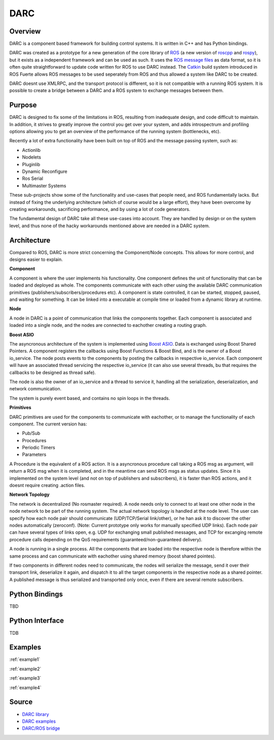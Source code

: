 DARC
======

Overview
--------------
DARC is a component based framework for building control systems.
It is written in C++ and has Python bindings.

DARC was created as a prototype for a new generation of the core library of `ROS <http://www.ros.org>`_ (a new version of `roscpp <http://ros.org/wiki/roscpp>`_ and `rospy <http://ros.org/wiki/rospy>`_), but it exists as a independent framework and can be used as such.
It uses the `ROS message files <http://www.ros.org/wiki/msg>`_ as data format, so it is often quite straightforward to update code written for ROS to use DARC instead.
The `Catkin <https://github.com/willowgarage/catkin>`_ build system introduced in ROS Fuerte allows ROS messages to be used seperately from ROS and thus allowed a system like DARC to be created.

DARC doesnt use XMLRPC, and the transport protocol is different, so it is not compatible with a running ROS system.
It is possible to create a bridge between a DARC and a ROS system to exchange messages between them.

Purpose
-------
DARC is designed to fix some of the limitations in ROS, resulting from inadequate design, and code difficult to maintain.
In addition, it strives to greatly improve the control you get over your system, and adds introspectrum and profiling options allowing you to get an overview of the performance of the running system (bottlenecks, etc).

Recently a lot of extra functionality have been built on top of ROS and the message passing system, such as:

* Actionlib
* Nodelets
* Pluginlib
* Dynamic Reconfigure
* Ros Serial
* Multimaster Systems

These sub-projects show some of the functionality and use-cases that people need, and ROS fundamentally lacks. But instead of fixing the underlying architecture (which of course would be a large effort), they have been overcome by creating workarounds, sacrificing performance, and by using a lot of code generators.

The fundamental design of DARC take all these use-cases into account. They are handled by design or on the system level, and thus none of the hacky workarounds mentioned above are needed in a DARC system.

Architecture
------------
Compared to ROS, DARC is more strict concerning the Component/Node concepts. This allows for more control, and designs easier to explain.

**Component**

A component is where the user implements his functionality.
One component defines the unit of functionality that can be loaded and deployed as whole.
The components communicate with each other using the available DARC communication primitives (publishers/subscribers/procedures etc).
A component is state controlled, it can be started, stopped, paused, and waiting for something.
It can be linked into a executable at compile time or loaded from a dynamic library at runtime.

**Node**

A node in DARC is a point of communication that links the components together.
Each component is associated and loaded into a single node, and the nodes are connected to eachother creating a routing graph.

**Boost ASIO**

The asyncronous architecture of the system is implemented using `Boost ASIO <www.boost.org/libs/asio>`_.
Data is exchanged using Boost Shared Pointers.
A component registers the callbacks using Boost Functions & Boost Bind, and is the owner of a Boost io_service.
The node posts events to the components by posting the callbacks in respective io_service.
Each component will have an associated thread servicing the respective io_service (it can also use several threads, bu that requires the callbacks to be designed as thread safe).

The node is also the owner of an io_service and a thread to service it, handling all the serialization, deserialization, and network communication.

The system is purely event based, and contains no spin loops in the threads.

**Primitives**

DARC primitives are used for the components to communicate with eachother, or to manage the functionality of each component.
The current version has:

* Pub/Sub
* Procedures
* Periodic Timers
* Parameters

A Procedure is the equivalent of a ROS action.
It is a asyncronous procedure call taking a ROS msg as argument, will return a ROS msg when it is completed, and in the meantime can send ROS msgs as status updates.
Since it is implemented on the system level (and not on top of publishers and subscribers), it is faster than ROS actions, and it doesnt require creating .action files.

**Network Topology**

The network is decentralized (No rosmaster required).
A node needs only to connect to at least one other node in the node network to be part of the running system.
The actual network topology is handled at the node level.
The user can specify how each node pair should communicate (UDP/TCP/Serial link/other), or he han ask it to discover the other nodes automatically (zeroconf). (Note: Current prototype only works for manually specified UDP links).
Each node pair can have several types of links open, e.g. UDP for exchanging small published messages, and TCP for excanging remote procedure calls depending on the QoS requirements (guaranteed/non-guaranteed delivery).

A node is running in a single process. All the components that are loaded into the respective node is therefore within the same process and can communicate with eachother using shared memory (boost shared pointes).

If two components in different nodes need to communicate, the nodes will serialize the message, send it over their transport link, deserialize it again, and dispatch it to all the target components in the respective node as a shared pointer.
A published message is thus serialized and transported only once, even if there are several remote subscribers.

.. graphviz::

   digraph network
   {
     subgraph cluster_0
     {
       style=filled;
       color=lightgrey;
       node [style=filled,color=white];
       label = "process #1";
       "Node1" -> "C1" [dir=both];
       "Node1" -> "C2" [dir=both];
       "Node1" -> "C3" [dir=both];
     }
     subgraph cluster_1
     {
       style=filled;
       color=lightgrey;
       node [style=filled,color=white];
       label = "process #2";
       "Node2" -> "C4" [dir=both];
       "Node2" -> "C5" [dir=both];
       "Node2" -> "C6" [dir=both];
     }
     "Node1" -> "Node2" [dir=both];
   }

Python Bindings
---------------
TBD

Python Interface
----------------
TDB

Examples
--------

:ref:`example1`

:ref:`example2`

:ref:`example3`

:ref:`example4`

Source
------

* `DARC library <https://github.com/mkjaergaard/darc>`_
* `DARC examples <https://github.com/mkjaergaard/darc_examples>`_
* `DARC/ROS bridge <https://github.com/mkjaergaard/darc_ros>`_
